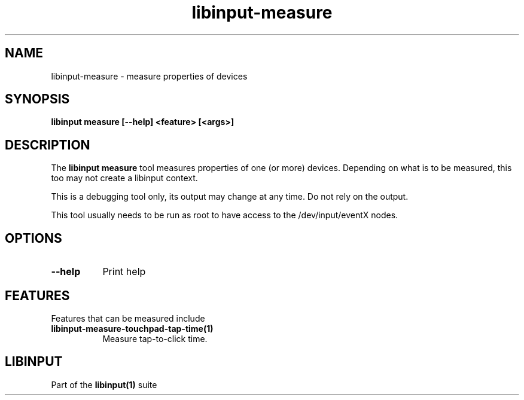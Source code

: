 .TH libinput-measure "1"
.SH NAME
libinput\-measure \- measure properties of devices
.SH SYNOPSIS
.B libinput measure [\-\-help] <feature> [<args>]
.SH DESCRIPTION
.PP
The
.B "libinput measure"
tool measures properties of one (or more) devices. Depending on what is to
be measured, this too may not create a libinput context.
.PP
This is a debugging tool only, its output may change at any time. Do not
rely on the output.
.PP
This tool usually needs to be run as root to have access to the
/dev/input/eventX nodes.
.SH OPTIONS
.TP 8
.B \-\-help
Print help
.SH FEATURES
Features that can be measured include
.TP 8
.B libinput\-measure\-touchpad\-tap\-time(1)
Measure tap-to-click time.
.SH LIBINPUT
Part of the
.B libinput(1)
suite
